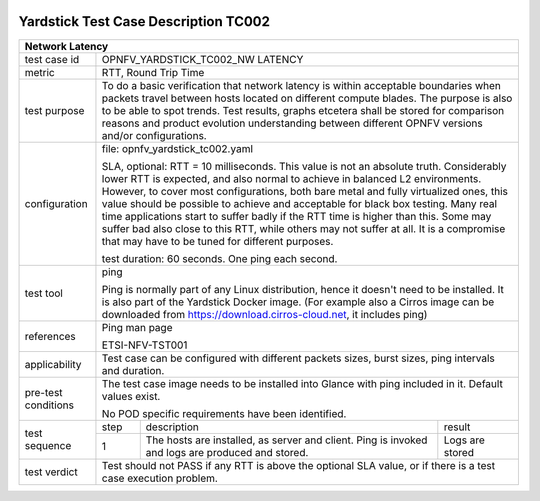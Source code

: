 .. image:: ../../etc/opnfv-logo.png
  :height: 40
  :width: 200
  :alt: OPNFV
  :align: left

*************************************
Yardstick Test Case Description TC002
*************************************

+-----------------------------------------------------------------------------+
|Network Latency                                                              |
+==============+==============================================================+
|test case id  | OPNFV_YARDSTICK_TC002_NW LATENCY                             |
+--------------+--------------------------------------------------------------+
|metric        | RTT, Round Trip Time                                         |
+--------------+--------------------------------------------------------------+
|test purpose  | To do a basic verification that network latency is within    |
|              | acceptable boundaries when packets travel between hosts      |
|              | located on different compute blades.                         |
|              | The purpose is also to be able to spot trends. Test results, |
|              | graphs etcetera shall be stored for comparison reasons and   |
|              | product evolution understanding between different OPNFV      |
|              | versions and/or configurations.                              |
+--------------+--------------------------------------------------------------+
|configuration | file: opnfv_yardstick_tc002.yaml                             |
|              |                                                              |
|              | SLA, optional: RTT = 10 milliseconds. This value is not      |
|              | an absolute truth. Considerably lower RTT is expected, and   |
|              | also normal to achieve in balanced L2 environments. However, |
|              | to cover most configurations, both bare metal and fully      |
|              | virtualized ones, this value should be possible to achieve   |
|              | and acceptable for black box testing. Many real time         |
|              | applications start to suffer badly if the RTT time is higher |
|              | than this. Some may suffer bad also close to this RTT, while |
|              | others may not suffer at all. It is a compromise that may    |
|              | have to be tuned for different purposes.                     |
|              |                                                              |
|              | test duration: 60 seconds. One ping each second.             |
+--------------+--------------------------------------------------------------+
|test tool     | ping                                                         |
|              |                                                              |
|              | Ping is normally part of any Linux distribution, hence it    |
|              | doesn't need to be installed. It is also part of the         |
|              | Yardstick Docker image.                                      |
|              | (For example also a Cirros image can be downloaded from      |
|              | https://download.cirros-cloud.net, it includes ping)         |
+--------------+--------------------------------------------------------------+
|references    | Ping man page                                                |
|              |                                                              |
|              | ETSI-NFV-TST001                                              |
+--------------+--------------------------------------------------------------+
|applicability | Test case can be configured with different packets sizes,    |
|              | burst sizes, ping intervals and duration.                    |
+--------------+--------------------------------------------------------------+
|pre-test      | The test case image needs to be installed into Glance        |
|conditions    | with ping included in it. Default values exist.              |
|              |                                                              |
|              | No POD specific requirements have been identified.           |
+--------------+------+----------------------------------+--------------------+
|test sequence | step | description                      | result             |
|              +------+----------------------------------+--------------------+
|              |  1   | The hosts are installed, as      | Logs are stored    |
|              |      | server and client. Ping is       |                    |
|              |      | invoked and logs are produced    |                    |
|              |      | and stored.                      |                    |
+--------------+------+----------------------------------+--------------------+
|test verdict  | Test should not PASS if any RTT is above the optional SLA    |
|              | value, or if there is a test case execution problem.         |
+--------------+--------------------------------------------------------------+

